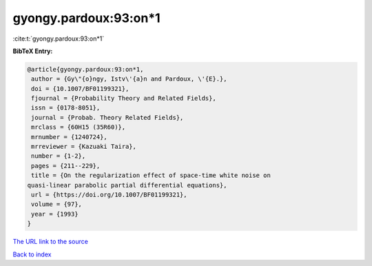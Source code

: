 gyongy.pardoux:93:on*1
======================

:cite:t:`gyongy.pardoux:93:on*1`

**BibTeX Entry:**

.. code-block:: bibtex

   @article{gyongy.pardoux:93:on*1,
    author = {Gy\"{o}ngy, Istv\'{a}n and Pardoux, \'{E}.},
    doi = {10.1007/BF01199321},
    fjournal = {Probability Theory and Related Fields},
    issn = {0178-8051},
    journal = {Probab. Theory Related Fields},
    mrclass = {60H15 (35R60)},
    mrnumber = {1240724},
    mrreviewer = {Kazuaki Taira},
    number = {1-2},
    pages = {211--229},
    title = {On the regularization effect of space-time white noise on
   quasi-linear parabolic partial differential equations},
    url = {https://doi.org/10.1007/BF01199321},
    volume = {97},
    year = {1993}
   }
`The URL link to the source <ttps://doi.org/10.1007/BF01199321}>`_


`Back to index <../By-Cite-Keys.html>`_
